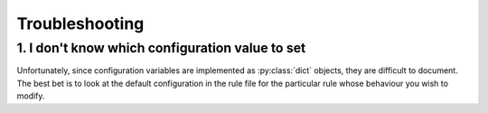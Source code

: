 Troubleshooting
===============

1. I don't know which configuration value to set
------------------------------------------------

Unfortunately, since configuration variables are implemented as
:py:class:`dict` objects, they are difficult to document. The best bet
is to look at the default configuration in the rule file for the
particular rule whose behaviour you wish to modify.

